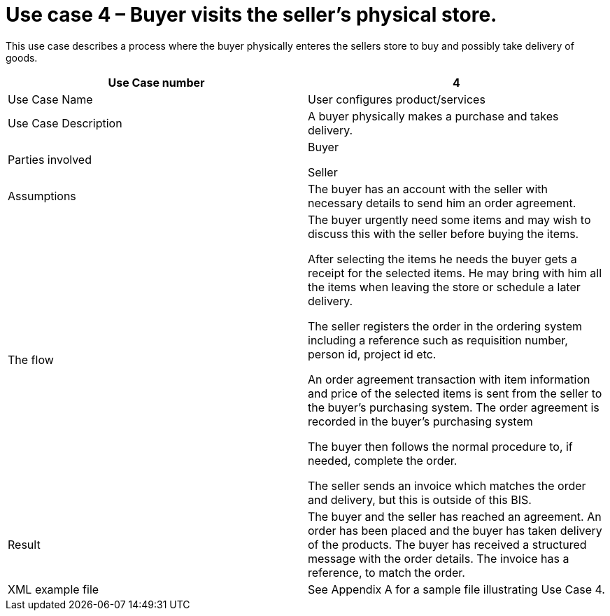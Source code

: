 [[use-case-3-buyer-visits-the-sellers-physical-store]]
= Use case 4 – Buyer visits the seller’s physical store.

This use case describes a process where the buyer physically enteres the sellers store to buy and possibly take delivery of goods.

[cols=",",options="header",]
|====
|Use Case number |4
|Use Case Name |User configures product/services
|Use Case Description |A buyer physically makes a purchase and takes delivery.
|Parties involved a|
Buyer

Seller

|Assumptions |The buyer has an account with the seller with necessary details to send him an order agreement.
|The flow a|
The buyer urgently need some items and may wish to discuss this with the seller before buying the items.

After selecting the items he needs the buyer gets a receipt for the selected items. He may bring with him all the items when leaving the store or schedule a later delivery.

The seller registers the order in the ordering system including a reference such as requisition number, person id, project id etc.

An order agreement transaction with item information and price of the selected items is sent from the seller to the buyer’s purchasing system. The order agreement is recorded in the buyer’s purchasing system

The buyer then follows the normal procedure to, if needed, complete the order.

The seller sends an invoice which matches the order and delivery, but this is outside of this BIS.

|Result |The buyer and the seller has reached an agreement. An order has been placed and the buyer has taken delivery of the products. The buyer has received a structured message with the order details. The invoice has a reference, to match the order.
|XML example file |See Appendix A for a sample file illustrating Use Case 4.
|====
